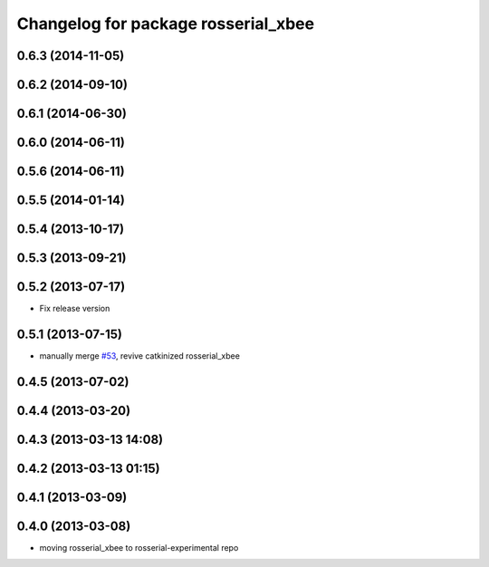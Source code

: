 ^^^^^^^^^^^^^^^^^^^^^^^^^^^^^^^^^^^^
Changelog for package rosserial_xbee
^^^^^^^^^^^^^^^^^^^^^^^^^^^^^^^^^^^^

0.6.3 (2014-11-05)
------------------

0.6.2 (2014-09-10)
------------------

0.6.1 (2014-06-30)
------------------

0.6.0 (2014-06-11)
------------------

0.5.6 (2014-06-11)
------------------

0.5.5 (2014-01-14)
------------------

0.5.4 (2013-10-17)
------------------

0.5.3 (2013-09-21)
------------------

0.5.2 (2013-07-17)
------------------

* Fix release version

0.5.1 (2013-07-15)
------------------
* manually merge `#53 <https://github.com/ros-drivers/rosserial/issues/53>`_, revive catkinized rosserial_xbee

0.4.5 (2013-07-02)
------------------

0.4.4 (2013-03-20)
------------------

0.4.3 (2013-03-13 14:08)
------------------------

0.4.2 (2013-03-13 01:15)
------------------------

0.4.1 (2013-03-09)
------------------

0.4.0 (2013-03-08)
------------------
* moving rosserial_xbee to rosserial-experimental repo
